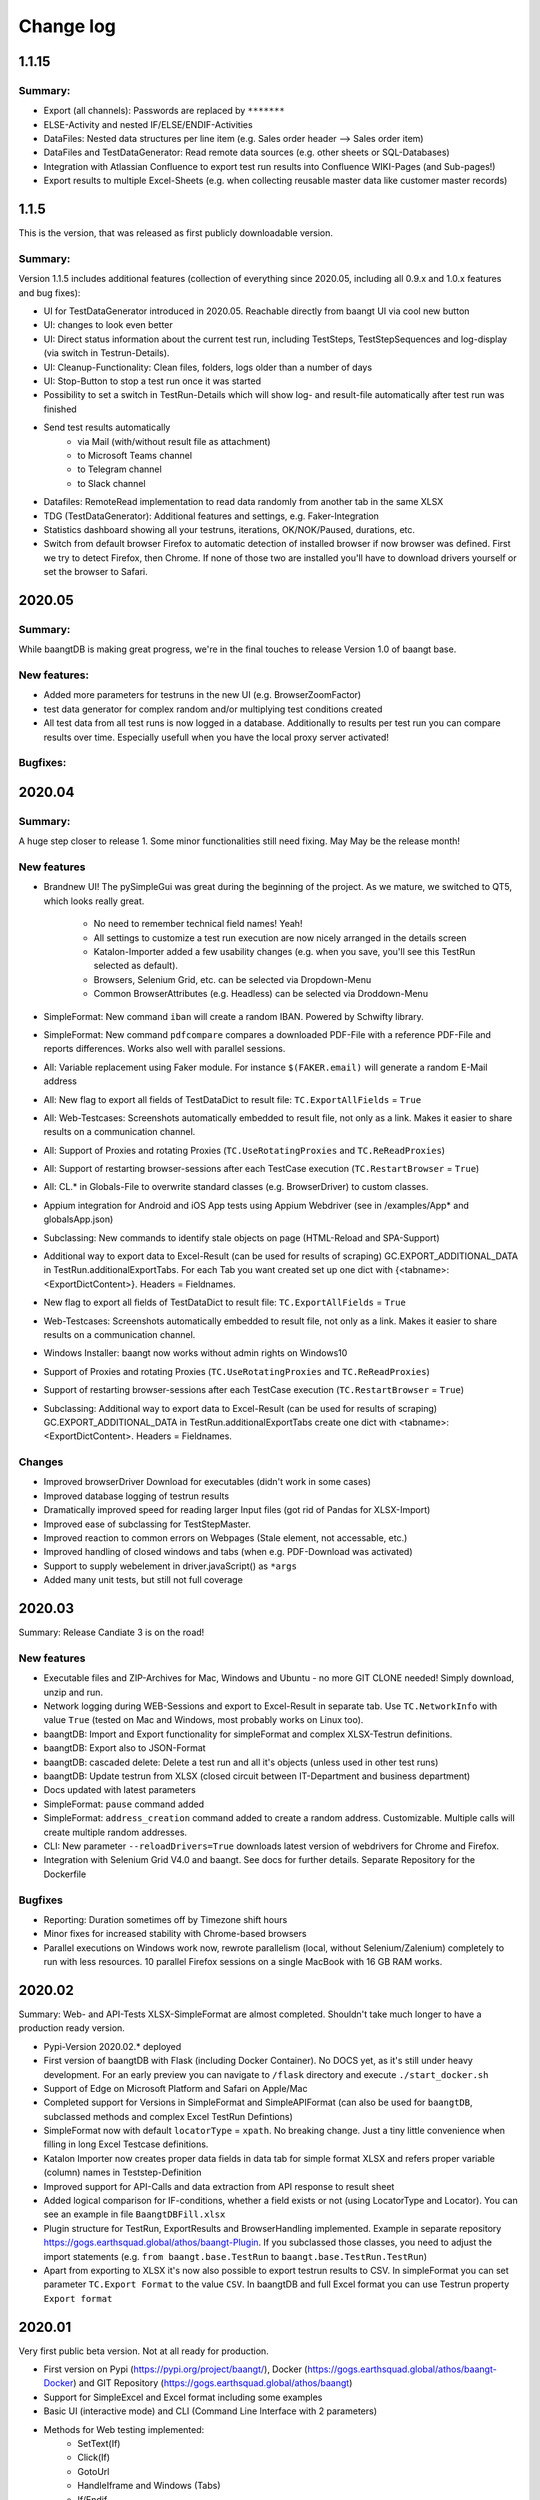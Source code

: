 Change log
==========

1.1.15
^^^^^^^

Summary:
++++++++

* Export (all channels): Passwords are replaced by ``*******``
* ELSE-Activity and nested IF/ELSE/ENDIF-Activities
* DataFiles: Nested data structures per line item (e.g. Sales order header --> Sales order item)
* DataFiles and TestDataGenerator: Read remote data sources (e.g. other sheets or SQL-Databases)
* Integration with Atlassian Confluence to export test run results into Confluence WIKI-Pages (and Sub-pages!)
* Export results to multiple Excel-Sheets (e.g. when collecting reusable master data like customer master records)

1.1.5
^^^^^^^
This is the version, that was released as first publicly downloadable version.

Summary:
++++++++
Version 1.1.5 includes additional features (collection of everything since 2020.05, including all
0.9.x and 1.0.x features and bug fixes):

* UI for TestDataGenerator introduced in 2020.05. Reachable directly from baangt UI via cool new button
* UI: changes to look even better
* UI: Direct status information about the current test run, including TestSteps, TestStepSequences and log-display
  (via switch in Testrun-Details).
* UI: Cleanup-Functionality: Clean files, folders, logs older than a number of days
* UI: Stop-Button to stop a test run once it was started
* Possibility to set a switch in TestRun-Details which will show log- and result-file automatically after test run was
  finished
* Send test results automatically
    * via Mail (with/without result file as attachment)
    * to Microsoft Teams channel
    * to Telegram channel
    * to Slack channel
* Datafiles: RemoteRead implementation to read data randomly from another tab in the same XLSX
* TDG (TestDataGenerator): Additional features and settings, e.g. Faker-Integration
* Statistics dashboard showing all your testruns, iterations, OK/NOK/Paused, durations, etc.
* Switch from default browser Firefox to automatic detection of installed browser if now browser was defined. First we
  try to detect Firefox, then Chrome.  If none of those two are installed you'll have to download drivers yourself or
  set the browser to Safari.

2020.05
^^^^^^^

Summary:
++++++++

While baangtDB is making great progress, we're in the final touches to release Version 1.0 of baangt base.

New features:
+++++++++++++

* Added more parameters for testruns in the new UI (e.g. BrowserZoomFactor)
* test data generator for complex random and/or multiplying test conditions created
* All test data from all test runs is now logged in a database. Additionally to results per test run you can compare
  results over time. Especially usefull when you have the local proxy server activated!

Bugfixes:
+++++++++


2020.04
^^^^^^^

Summary:
++++++++

A huge step closer to release 1. Some minor functionalities still need fixing. May May be the release month!

New features
++++++++++++

* Brandnew UI! The pySimpleGui was great during the beginning of the project. As we mature, we switched to QT5, which
  looks really great.

    * No need to remember technical field names! Yeah!
    * All settings to customize a test run execution are now nicely arranged in the details screen
    * Katalon-Importer added a few usability changes (e.g. when you save, you'll see this TestRun selected as default).
    * Browsers, Selenium Grid, etc. can be selected via Dropdown-Menu
    * Common BrowserAttributes (e.g. Headless) can be selected via Droddown-Menu
* SimpleFormat: New command ``iban`` will create a random IBAN. Powered by Schwifty library.
* SimpleFormat: New command ``pdfcompare`` compares a downloaded PDF-File with a reference PDF-File and
  reports differences. Works also well with parallel sessions.
* All: Variable replacement using Faker module. For instance ``$(FAKER.email)`` will generate a random E-Mail address
* All: New flag to export all fields of TestDataDict to result file: ``TC.ExportAllFields`` = ``True``
* All: Web-Testcases: Screenshots automatically embedded to result file, not only as a link. Makes it easier to share results
  on a communication channel.
* All: Support of Proxies and rotating Proxies (``TC.UseRotatingProxies`` and ``TC.ReReadProxies``)
* All: Support of restarting browser-sessions after each TestCase execution (``TC.RestartBrowser`` = ``True``)
* All: CL.* in Globals-File to overwrite standard classes (e.g. BrowserDriver) to custom classes.
* Appium integration for Android and iOS App tests using Appium Webdriver (see in /examples/App* and globalsApp.json)
* Subclassing: New commands to identify stale objects on page (HTML-Reload and SPA-Support)
* Additional way to export data to Excel-Result (can be used for results of scraping) GC.EXPORT_ADDITIONAL_DATA in
  TestRun.additionalExportTabs. For each Tab you want created set up one dict with {<tabname>:<ExportDictContent>}.
  Headers = Fieldnames.
* New flag to export all fields of TestDataDict to result file: ``TC.ExportAllFields`` = ``True``
* Web-Testcases: Screenshots automatically embedded to result file, not only as a link. Makes it easier to share results
  on a communication channel.
* Windows Installer: baangt now works without admin rights on Windows10
* Support of Proxies and rotating Proxies (``TC.UseRotatingProxies`` and ``TC.ReReadProxies``)
* Support of restarting browser-sessions after each TestCase execution (``TC.RestartBrowser`` = ``True``)
* Subclassing: Additional way to export data to Excel-Result (can be used for results of scraping) GC.EXPORT_ADDITIONAL_DATA in
  TestRun.additionalExportTabs create one dict with <tabname>:<ExportDictContent>. Headers = Fieldnames.


Changes
+++++++

* Improved browserDriver Download for executables (didn't work in some cases)
* Improved database logging of testrun results
* Dramatically improved speed for reading larger Input files (got rid of Pandas for XLSX-Import)
* Improved ease of subclassing for TestStepMaster.
* Improved reaction to common errors on Webpages (Stale element, not accessable, etc.)
* Improved handling of closed windows and tabs (when e.g. PDF-Download was activated)
* Support to supply webelement in driver.javaScript() as ``*args``
* Added many unit tests, but still not full coverage

2020.03
^^^^^^^

Summary: Release Candiate 3 is on the road!

New features
++++++++++++

* Executable files and ZIP-Archives for Mac, Windows and Ubuntu - no more GIT CLONE needed! Simply download, unzip and run.
* Network logging during WEB-Sessions and export to Excel-Result in separate tab. Use ``TC.NetworkInfo`` with value ``True`` (tested on Mac and Windows, most probably works on Linux too).
* baangtDB: Import and Export functionality for simpleFormat and complex XLSX-Testrun definitions.
* baangtDB: Export also to JSON-Format
* baangtDB: cascaded delete: Delete a test run and all it's objects (unless used in other test runs)
* baangtDB: Update testrun from XLSX (closed circuit between IT-Department and business department)
* Docs updated with latest parameters
* SimpleFormat: ``pause`` command added
* SimpleFormat: ``address_creation`` command added to create a random address. Customizable.
  Multiple calls will create multiple random addresses.
* CLI: New parameter ``--reloadDrivers=True`` downloads latest version of webdrivers for Chrome and Firefox.
* Integration with Selenium Grid V4.0 and baangt. See docs for further details. Separate Repository for the Dockerfile

Bugfixes
++++++++

* Reporting: Duration sometimes off by Timezone shift hours
* Minor fixes for increased stability with Chrome-based browsers
* Parallel executions on Windows work now, rewrote parallelism (local, without Selenium/Zalenium) completely to run with
  less resources. 10 parallel Firefox sessions on a single MacBook with 16 GB RAM works.

2020.02
^^^^^^^

Summary: Web- and API-Tests XLSX-SimpleFormat are almost completed. Shouldn't take much longer to have a production ready version.

* Pypi-Version 2020.02.* deployed
* First version of baangtDB with Flask (including Docker Container). No DOCS yet, as it's still under heavy development. For an early preview you can navigate to ``/flask`` directory and execute ``./start_docker.sh``
* Support of Edge on Microsoft Platform and Safari on Apple/Mac
* Completed support for Versions in SimpleFormat and SimpleAPIFormat (can also be used for ``baangtDB``, subclassed methods and complex Excel TestRun Defintions)
* SimpleFormat now with default ``locatorType`` = ``xpath``. No breaking change. Just a tiny little convenience when filling in long Excel Testcase definitions.
* Katalon Importer now creates proper data fields in data tab for simple format XLSX and refers proper variable (column) names in Teststep-Definition
* Improved support for API-Calls and data extraction from API response to result sheet
* Added logical comparison for IF-conditions, whether a field exists or not (using LocatorType and Locator). You can see an example in file ``BaangtDBFill.xlsx``
* Plugin structure for TestRun, ExportResults and BrowserHandling implemented. Example in separate repository https://gogs.earthsquad.global/athos/baangt-Plugin. If you subclassed those classes, you need to adjust the import statements (e.g. ``from baangt.base.TestRun`` to ``baangt.base.TestRun.TestRun``)
* Apart from exporting to XLSX it's now also possible to export testrun results to CSV. In simpleFormat you can set parameter ``TC.Export Format`` to the value ``CSV``. In baangtDB and full Excel format you can use Testrun property ``Export format``

2020.01
^^^^^^^

Very first public beta version. Not at all ready for production.

* First version on Pypi (https://pypi.org/project/baangt/), Docker (https://gogs.earthsquad.global/athos/baangt-Docker) and GIT Repository (https://gogs.earthsquad.global/athos/baangt)
* Support for SimpleExcel and Excel format including some examples
* Basic UI (interactive mode) and CLI (Command Line Interface with 2 parameters)
* Methods for Web testing implemented:
    * SetText(If)
    * Click(If)
    * GotoUrl
    * HandleIframe and Windows (Tabs)
    * If/Endif
    * GoBack
    * simple comparisons (=, >, <)
* Full support for Excel Data files
* Experimental support for Katalon Recorder Import to SimpleExcel format
* Very basic support to Export from Katalon Studio Projects (as subclassed modules)
* Logs
* Export result of TestRun to XLS including statistics, Timing information and analysis
* Docs created, styled, revisited and stored on https://baangt.jointhedocs.io
* Runlog: Additionally to saving execution information in a single Excel sheet for each testrun, also store information in a database for simple comparison of testruns between stages, days, endpoints or whatever else you want to compare. In this version only data storage was implemented. No reporting yet.